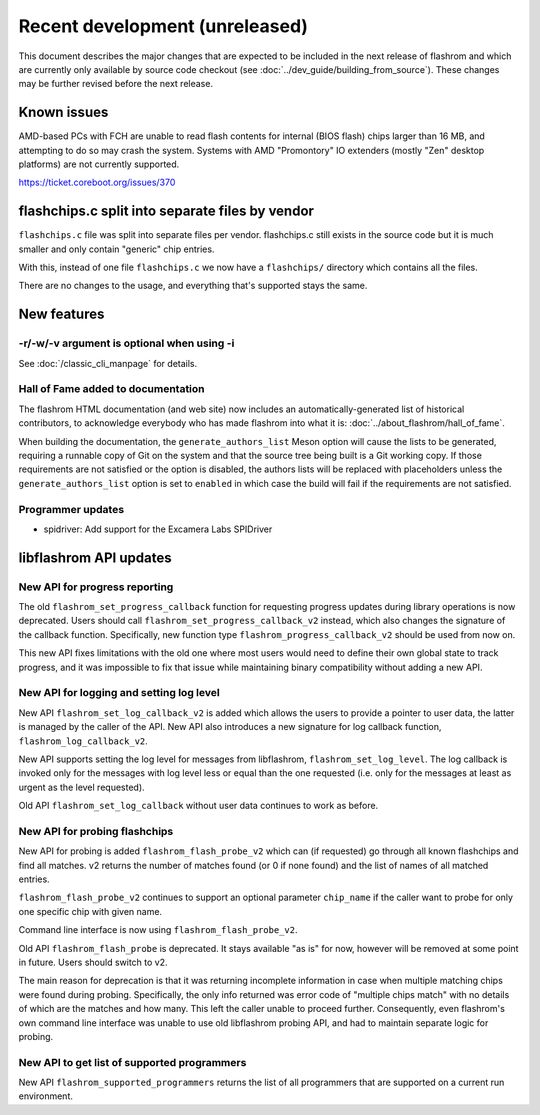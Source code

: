 ===============================
Recent development (unreleased)
===============================

This document describes the major changes that are expected to be included in
the next release of flashrom and which are currently only available by source
code checkout (see :doc:`../dev_guide/building_from_source`). These changes
may be further revised before the next release.

Known issues
============

AMD-based PCs with FCH are unable to read flash contents for internal (BIOS
flash) chips larger than 16 MB, and attempting to do so may crash the system.
Systems with AMD "Promontory" IO extenders (mostly "Zen" desktop platforms) are
not currently supported.

https://ticket.coreboot.org/issues/370

flashchips.c split into separate files by vendor
================================================

``flashchips.c`` file was split into separate files per vendor. flashchips.c still exists in the source
code but it is much smaller and only contain "generic" chip entries.

With this, instead of one file ``flashchips.c`` we now have a ``flashchips/`` directory which contains
all the files.

There are no changes to the usage, and everything that's supported stays the same.

New features
============

-r/-w/-v argument is optional when using -i
-------------------------------------------

See :doc:`/classic_cli_manpage` for details.

Hall of Fame added to documentation
-----------------------------------

The flashrom HTML documentation (and web site) now includes an
automatically-generated list of historical contributors, to acknowledge
everybody who has made flashrom into what it is:
:doc:`../about_flashrom/hall_of_fame`.

When building the documentation, the ``generate_authors_list`` Meson option will
cause the lists to be generated, requiring a runnable copy of Git on the system
and that the source tree being built is a Git working copy. If those
requirements are not satisfied or the option is disabled, the authors lists will
be replaced with placeholders unless the ``generate_authors_list`` option is set
to ``enabled`` in which case the build will fail if the requirements are not
satisfied.

Programmer updates
------------------

* spidriver: Add support for the Excamera Labs SPIDriver

libflashrom API updates
=======================

New API for progress reporting
------------------------------------------

The old ``flashrom_set_progress_callback`` function for requesting progress updates
during library operations is now deprecated. Users should call
``flashrom_set_progress_callback_v2`` instead, which also changes the signature
of the callback function. Specifically, new function type ``flashrom_progress_callback_v2``
should be used from now on.

This new API fixes limitations with the old one where most users would need to
define their own global state to track progress, and it was impossible to fix that
issue while maintaining binary compatibility without adding a new API.

New API for logging and setting log level
-----------------------------------------

New API ``flashrom_set_log_callback_v2`` is added which allows the users to provide
a pointer to user data, the latter is managed by the caller of the API. New API also
introduces a new signature for log callback function, ``flashrom_log_callback_v2``.

New API supports setting the log level for messages from libflashrom, ``flashrom_set_log_level``.
The log callback is invoked only for the messages with log level less or equal than the one
requested (i.e. only for the messages at least as urgent as the level requested).

Old API ``flashrom_set_log_callback`` without user data continues to work as before.

New API for probing flashchips
------------------------------

New API for probing is added ``flashrom_flash_probe_v2`` which can (if requested)
go through all known flashchips and find all matches. v2 returns the number of matches
found (or 0 if none found) and the list of names of all matched entries.

``flashrom_flash_probe_v2`` continues to support an optional parameter ``chip_name``
if the caller want to probe for only one specific chip with given name.

Command line interface is now using ``flashrom_flash_probe_v2``.

Old API ``flashrom_flash_probe`` is deprecated. It stays available "as is" for now,
however will be removed at some point in future. Users should switch to v2.

The main reason for deprecation is that it was returning incomplete information in
case when multiple matching chips were found during probing. Specifically, the only
info returned was error code of "multiple chips match" with no details of which are
the matches and how many. This left the caller unable to proceed further. Consequently,
even flashrom's own command line interface was unable to use old libflashrom probing API,
and had to maintain separate logic for probing.

New API to get list of supported programmers
--------------------------------------------

New API ``flashrom_supported_programmers`` returns the list of all programmers that are
supported on a current run environment.
